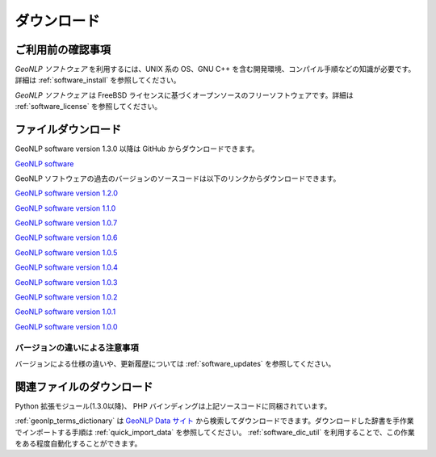 .. deprecated:: 2.0.0
   このページの内容は参照のために残してありますが、既に利用できない機能や
   現在では誤りである情報を含んでいます。システム開発者は
   :ref:`pygeonlp` を参照してください。

.. _software_download:

====================================================
ダウンロード
====================================================

ご利用前の確認事項
====================================================

*GeoNLP ソフトウェア* を利用するには、UNIX 系の OS、GNU C++ を含む開発環境、コンパイル手順などの知識が必要です。詳細は :ref:`software_install` を参照してください。

*GeoNLP ソフトウェア* は FreeBSD ライセンスに基づくオープンソースのフリーソフトウェアです。詳細は :ref:`software_license` を参照してください。

ファイルダウンロード
===================================================

GeoNLP software version 1.3.0 以降は GitHub からダウンロードできます。

`GeoNLP software <https://github.com/t-sagara/geonlp-software>`_


GeoNLP ソフトウェアの過去のバージョンのソースコードは以下のリンクからダウンロードできます。

`GeoNLP software version 1.2.0 <https://geonlp.ex.nii.ac.jp/software/geonlp-1.2.0.tgz>`_

`GeoNLP software version 1.1.0 <https://geonlp.ex.nii.ac.jp/software/geonlp-1.1.0.tgz>`_

`GeoNLP software version 1.0.7 <https://geonlp.ex.nii.ac.jp/software/geonlp-1.0.7.tgz>`_

`GeoNLP software version 1.0.6 <https://geonlp.ex.nii.ac.jp/software/geonlp-1.0.6.tgz>`_

`GeoNLP software version 1.0.5 <https://geonlp.ex.nii.ac.jp/software/geonlp-1.0.5.tgz>`_

`GeoNLP software version 1.0.4 <https://geonlp.ex.nii.ac.jp/software/geonlp-1.0.4.tgz>`_

`GeoNLP software version 1.0.3 <https://geonlp.ex.nii.ac.jp/software/geonlp-1.0.3.tgz>`_

`GeoNLP software version 1.0.2 <https://geonlp.ex.nii.ac.jp/software/geonlp-1.0.2.tgz>`_

`GeoNLP software version 1.0.1 <https://geonlp.ex.nii.ac.jp/software/geonlp-1.0.1.tgz>`_

`GeoNLP software version 1.0.0 <https://geonlp.ex.nii.ac.jp/software/geonlp-1.0.0.tgz>`_

バージョンの違いによる注意事項
--------------------------------------------------

バージョンによる仕様の違いや、更新履歴については :ref:`software_updates`
を参照してください。


関連ファイルのダウンロード
===================================================

Python 拡張モジュール(1.3.0以降)、 PHP バインディングは上記ソースコードに同梱されています。

:ref:`geonlp_terms_dictionary` は `GeoNLP Data サイト <https://geonlp.ex.nii.ac.jp/>`_ から検索してダウンロードできます。ダウンロードした辞書を手作業でインポートする手順は :ref:`quick_import_data` を参照してください。 :ref:`software_dic_util` を利用することで、この作業をある程度自動化することができます。

